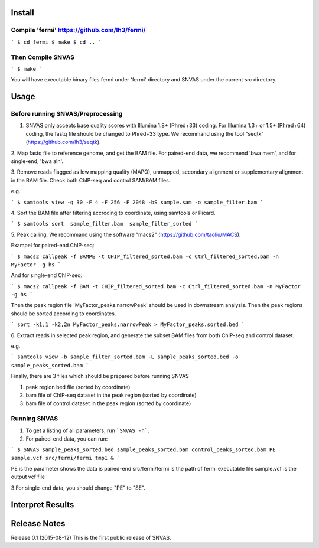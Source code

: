 Install
=======

Compile 'fermi' https://github.com/lh3/fermi/
~~~~~~~~~~~~~~~~~~~~~~~~~~~~~~~~~~~~~~~~~~~~~

```
$ cd fermi
$ make
$ cd ..
```

Then Compile SNVAS
~~~~~~~~~~~~~~~~~~

```
$ make
```

You will have executable binary files fermi under 'fermi' directory
and SNVAS under the current src directory.

Usage
=====

Before running SNVAS/Preprocessing
~~~~~~~~~~~~~~~~~~~~~~~~~~~~~~~~~~

1. SNVAS only accepts base quality scores with Illumina 1.8+ (Phred+33) coding. For Illumina 1.3+ or 1.5+ (Phred+64) coding, the fastq file should be changed to Phred+33 type. We recommand using the tool "seqtk" (https://github.com/lh3/seqtk).

2. Map fastq file to reference genome, and get the BAM file. For
paired-end data, we recommend 'bwa mem', and for single-end, 'bwa aln'.

3. Remove reads flagged as low mapping quality (MAPQ), unmapped,
secondary alignment or supplementary alignment in the BAM file. Check
both ChIP-seq and control SAM/BAM files.

e.g. 

```
$ samtools view -q 30 -F 4 -F 256 -F 2048 -bS sample.sam -o sample_filter.bam
```

4. Sort the BAM file after filtering accroding to coordinate, using
samtools or Picard.

```
$ samtools sort  sample_filter.bam  sample_filter_sorted
```

5. Peak calling. We recommand using the software "macs2"
(https://github.com/taoliu/MACS).

Exampel for paired-end ChIP-seq:

```
$ macs2 callpeak -f BAMPE -t CHIP_filtered_sorted.bam -c Ctrl_filtered_sorted.bam -n MyFactor -g hs
```

And for single-end ChIP-seq:

```
$ macs2 callpeak -f BAM -t CHIP_filtered_sorted.bam -c Ctrl_filtered_sorted.bam -n MyFactor -g hs
```

Then the peak region file 'MyFactor_peaks.narrowPeak' should be used
in downstream analysis. Then the peak regions should be sorted
according to coordinates.

```
sort -k1,1 -k2,2n MyFactor_peaks.narrowPeak > MyFactor_peaks.sorted.bed
```


6. Extract reads in selected peak region, and generate the subset BAM files
from both ChIP-seq and control dataset.

e.g.

```
samtools view -b sample_filter_sorted.bam -L sample_peaks_sorted.bed -o sample_peaks_sorted.bam
```

Finally, there are 3 files which should be prepared before running SNVAS

1. peak region bed file (sorted by coordinate)

2. bam file of ChIP-seq dataset in the peak region (sorted by coordinate) 

3. bam file of control dataset in the peak region (sorted by coordinate)

Running SNVAS
~~~~~~~~~~~~~

1. To get a listing of all parameters, run ```SNVAS -h```.

2. For paired-end data, you can run:

```
$ SNVAS sample_peaks_sorted.bed sample_peaks_sorted.bam control_peaks_sorted.bam PE sample.vcf src/fermi/fermi tmp1 &
```

PE is the parameter shows the data is paired-end
src/fermi/fermi is the path of fermi executable file
sample.vcf is the output vcf file

3 For single-end data, you should change "PE" to "SE".

Interpret Results
=================


Release Notes
=============
Release 0.1 (2015-08-12)
This is the first public release of SNVAS.
